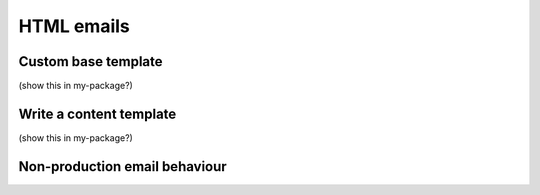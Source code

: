 ============
HTML emails
============


Custom base template 
---------------------
(show this in my-package?)


Write a content template
-------------------------
(show this in my-package?)


Non-production email behaviour
--------------------------------
